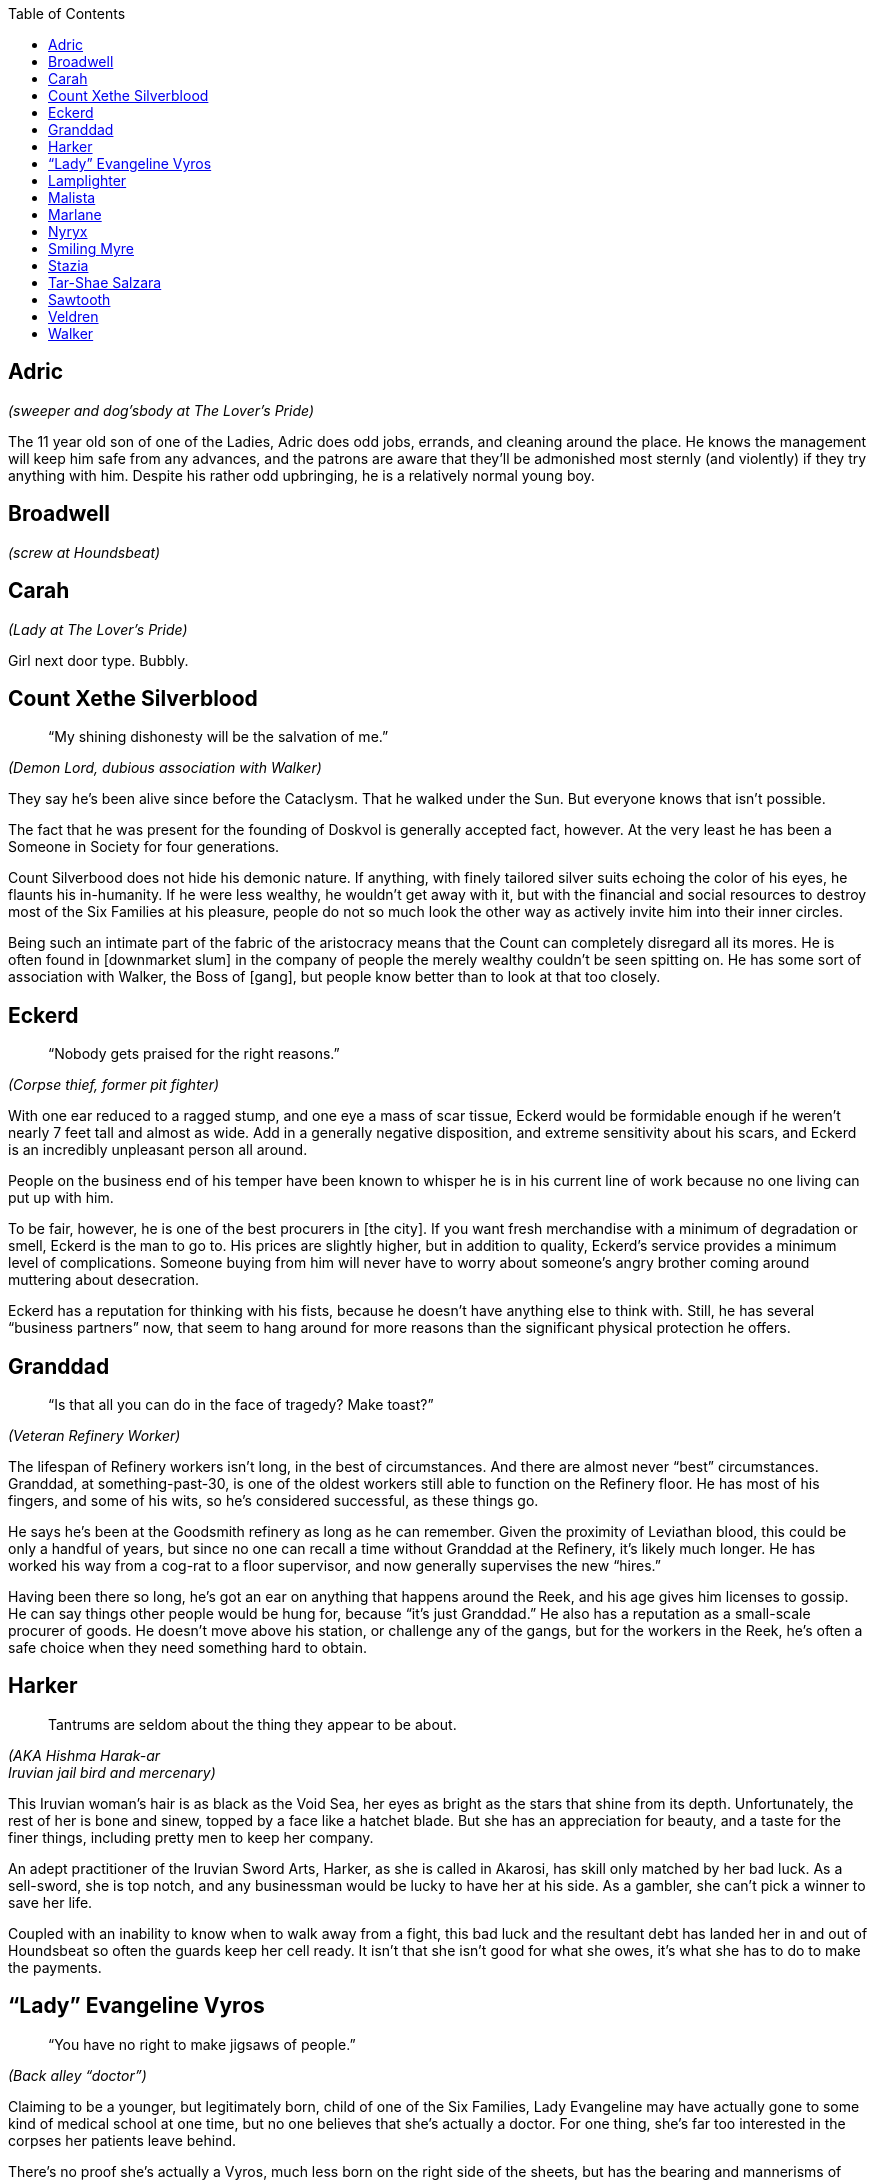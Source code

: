 = Dramatis Personae
:showtitle!:
:toc: macro

toc::[]

== Adric
_(sweeper and dog’sbody at The Lover’s Pride)_

The 11 year old son of one of the Ladies, Adric does odd jobs, errands, and cleaning around the place. He knows the management will keep him safe from any advances, and the patrons are aware that they’ll be admonished most sternly (and violently) if they try anything with him. Despite his rather odd upbringing, he is a relatively normal young boy.

== Broadwell
_(screw at Houndsbeat)_

== Carah
_(Lady at The Lover’s Pride)_

Girl next door type. Bubbly.

== Count Xethe Silverblood
[abstract]
--
“My shining dishonesty will be the salvation of me.”
--
_(Demon Lord, dubious association with Walker)_

They say he’s been alive since before the Cataclysm. That he walked under the Sun. But everyone knows that isn’t possible.

The fact that he was present for the founding of Doskvol is generally accepted fact, however. At the very least he has been a Someone in Society for four generations.

Count Silverbood does not hide his demonic nature. If anything, with finely tailored silver suits echoing the color of his eyes, he flaunts his in-humanity. If he were less wealthy, he wouldn’t get away with it, but with the financial and social resources to destroy most of the Six Families at his pleasure, people do not so much look the other way as actively invite him into their inner circles.

Being such an intimate part of the fabric of the aristocracy means that the Count can completely disregard all its mores. He is often found in [downmarket slum] in the company of people the merely wealthy couldn’t be seen spitting on. He has some sort of association with Walker, the Boss of [gang], but people know better than to look at that too closely.

== Eckerd
[abstract]
--
“Nobody gets praised for the right reasons.”
--
_(Corpse thief, former pit fighter)_

With one ear reduced to a ragged stump, and one eye a mass of scar tissue, Eckerd would be formidable enough if he weren’t nearly 7 feet tall and almost as wide. Add in a generally negative disposition, and extreme sensitivity about his scars, and Eckerd is an incredibly unpleasant person all around.

People on the business end of his temper have been known to whisper he is in his current line of work because no one living can put up with him.

To be fair, however, he is one of the best procurers in [the city]. If you want fresh merchandise with a minimum of degradation or smell, Eckerd is the man to go to. His prices are slightly higher, but in addition to quality, Eckerd’s service provides a minimum level of complications. Someone buying from him will never have to worry about someone’s angry brother coming around muttering about desecration.

Eckerd has a reputation for thinking with his fists, because he doesn’t have anything else to think with. Still, he has several “business partners” now, that seem to hang around for more reasons than the significant physical protection he offers.

== Granddad
[abstract]
--
“Is that all you can do in the face of tragedy? Make toast?”
--
_(Veteran Refinery Worker)_

The lifespan of Refinery workers isn’t long, in the best of circumstances. And there are almost never “best” circumstances. Granddad, at something-past-30, is one of the oldest workers still able to function on the Refinery floor. He has most of his fingers, and some of his wits, so he’s considered successful, as these things go.

He says he’s been at the Goodsmith refinery as long as he can remember. Given the proximity of Leviathan blood, this could be only a handful of years, but since no one can recall a time without Granddad at the Refinery, it’s likely much longer. He has worked his way from a cog-rat to a floor supervisor, and now generally supervises the new “hires.”

Having been there so long, he’s got an ear on anything that happens around the Reek, and his age gives him licenses to gossip. He can say things other people would be hung for, because “it’s just Granddad.” He also has a reputation as a small-scale procurer of goods. He doesn’t move above his station, or challenge any of the gangs, but for the workers in the Reek, he’s often a safe choice when they need something hard to obtain.

== Harker
[quote]
--
Tantrums are seldom about the thing they appear to be about.
--
_(AKA Hishma Harak-ar_ +
_Iruvian jail bird and mercenary)_

This Iruvian woman’s hair is as black as the Void Sea, her eyes as bright as the stars that shine from its depth. Unfortunately, the rest of her is bone and sinew, topped by a face like a hatchet blade. But she has an appreciation for beauty, and a taste for the finer things, including pretty men to keep her company.

An adept practitioner of the Iruvian Sword Arts, Harker, as she is called in Akarosi, has skill only matched by her bad luck. As a sell-sword, she is top notch, and any businessman would be lucky to have her at his side. As a gambler, she can’t pick a winner to save her life.

Coupled with an inability to know when to walk away from a fight, this bad luck and the resultant debt has landed her in and out of Houndsbeat so often the guards keep her cell ready. It isn’t that she isn’t good for what she owes, it’s what she has to do to make the payments.

== “Lady” Evangeline Vyros
[abstract]
--
“You have no right to make jigsaws of people.”
--
_(Back alley “doctor”)_

Claiming to be a younger, but legitimately born, child of one of the Six Families, Lady Evangeline may have actually gone to some kind of medical school at one time, but no one believes that she’s actually a doctor. For one thing, she’s far too interested in the corpses her patients leave behind.

There’s no proof she’s actually a Vyros, much less born on the right side of the sheets, but has the bearing and mannerisms of nobility, which goes a long way. Her clothes were very high quality at one time, but despite their impeccable cleanliness and meding, they are very worn. She never seems to know much of the gossip of the upper classes, but she says that’s because she has no time or interest for that twaddle. She is always aware of new developments in limb amputation and reattachment, or how to hire a quality resurrection man.

Evangeline can cure people, that’s true. Often, she has a better success rate than doctors with actual credentials. However, that might be because she’s willing to try methods any respectable doctor would call madness.

Still, she practices in [location], and charges less than just about anyone. And if you can’t pay, well, she’ll be glad to take your body in trade, whenever you happen to expire.

== Lamplighter
[abstract]
--
“All power corrupts, but we need electroplasm.”
--
_(power broker)_

Claims a distant relationship to the Irnen family. Might be less distant than he admits.

== Malista
_(Church of Ecstasy evangelist)_

While every good person, who understands the dangers inherent in the messy collection of appetites called “soul” is a devout member of the Church, the sad fact remains that not everyone has come to understand the corruption of the spirit. Malista has made it her life’s mission to bring true enlightenment to those poor souls. She preaches in the street daily, shouting exhortations to passersby. Her fascination with demons borders on obsession, and she declares loudly that many demons live in the city, modeling perfection in their every action, if one only knows how to look closely.


As a committed member of the Church of Ecstasy of the Flesh, it is well known that she believes in purification, until true ascension is discovered. However, she has chosen to sacrifice that chance for herself, in order to bring others to glory.

Most, even the faithful, find her to be rather unbalanced, and her preaching a nuisance rather than a salvation.

== Marlane
_(Retired pit fighter turned mentor)_

No longer an active fighter, Marlane mentors up and coming combatants with a kind of gruff tough love. She wants the “kids,” as she calls those she trains, to be capable, independent fighters, who fight clean, and fight well. She knows how to sell it to the crowd, and how to lose without taking a hit to your reputation.

While many fighters are known to throw matches if it will benefit them, Marlane won’t stand for that shit. You fight to win, every time. Despite the fact that she constantly turns out skilled, entertaining fighters, the powers that be don’t like her much, because she’s uncompromisingly unwilling to encourage her kids to take a fall when it’s “suggested” to them.

== Nyryx
[abstract]
--
“There is very seldom any true secret.”
--
_(madame, The Gilded Cage)_

Starting her career as one of the working women of The Gilded Cage under the name “Nightingale” Nyryx became the House’s Madame when a certain cosmetic caused the death of its former owner. By all accounts, Nyryx is a reasonable employer, never taking more than 80% of her girls income, and even providing reasonable retirement once they are no longer able to draw in business.

It’s common knowledge Nyryx has aspirations of influence, and strives to obtain the ear of Nobility. To this end, she often obtains pleasures for her clients that many houses will not touch. She has lines she will not cross, and genuinely tries to pair her employee’s abilities to the client’s needs. But everyone makes mistakes. There are undoubtedly many skeletons under the Cage’s floors, figuratively or literally.

== Smiling Myre
_(Owner, The Undertow)_

The Iruvian proprietor of The Undertow, a sugarhouse that is not so much exclusive as simply difficult to find, makes a show of speaking no more than pidgin Akarosi and Skovic, but he never has trouble making himself understood.

Willing and able to provide a tasting menu of illicit substances or experiences, as well as a space to enjoy them in relative safety, Smiling Myre has no apparent drive to expand his business. His rooms are always full, and mostly clean, his prices high, but reasonable. He does not advertise, but word of mouth provides new customers for those who expire as a result of their myriad addictions.

He prizes his security and his anonymity, and pays well to maintain them.

== Stazia
[abstract]
--
“If you tell the truth the wrong way, it’s not the truth anymore. But it’s just as powerful.”
--
_(AKA Antistazia Gallipot, apothecary)_

A big, blowzy woman, Stazia looks as though she’d be more at home as Madam to a bevy of beautiful women of negotiable affection, but her strong and efficient hands dole out remedies (and not a little snake oil) with unhesitating assurance.

Sleeping above the little shop in the Silk Shore she inherited from a long-dead husband, Stazia makes no bones about her desires for financial security. She is not a healer, and she doesn’t claim to be. Yes, the salts of antimony may be effective against the Pox, but it’s unlikely the Oscillococcinum 200C does anything except drain the wallet of the purchaser, but Stazia sells both with equal fervor.

She’s been known to develop soft spots for the occasional child-rowdy. She claims it is because they remind her of her own children, who are no longer with her for unspecified reasons. But the observant individual might notice that the “children” she takes under her wing are generally those with marketable talents.

== Tar-Shae Salzara
[abstract]
--
“A heart's a heavy burden.”
--
_(Walker’s lieutenant and [whatever they a ghost speaker/dealer])_

Before becoming one of Walker’s first investments, Tar-Shae scratched a living in the gutters of [location] doing bookwork for people. Not betting, writing. Educated by her mother, a human woman who claimed noble lineage before her disgrace, Tar-Shae could read, do mathematics, and write with a clear hand. For a time, that was enough to keep her fed and sleeping dry, even with the horns she couldn’t always keep concealed.
It was Walker who discovered Tar-Shae also has a talent for Ghosts.

Brought into the Boss’s house and allowed to cultivate it, Tar-Shae has become Walker’s right hand woman, a position which has spawned more than its fair share of envy.

Last year, she was poisoned by another one of Walker’s investments. Thanks to her half-demon heritage, it didn’t have quite the desired effect, but Tar-Shae has lost the use of the right half of her body, and gained a good deal of distrust.

== Sawtooth
_(Leach for the Champion Consortium)_

Fortunately, Sawtooth actually has training as a doctor. Unfortunately, he has weak morals and weaker bedside manner. Employed by the Champion Consortium to patch up their fighters, he generally gets everything put back on the right way ‘round, and working again, but he doesn’t believe in sissy things like pain relief or downtime.

He’s not a mad scientist, like many of the back alley leeches that really do practice medicine, but he’s not adverse to co-opting something from a fighter if it interests him. He’s paid by the Consortium, and that means he’s aligned with their agenda. It does the fighters well to remember that often the Consortium's agenda isn’t in their best interest.

== Veldren
_(factory worker and drug addict)_

An employee of the Ajay Fabric Mill, Veldren remains upright long enough to finish a workday, before stumbling to one of his favorite sugarhouses. Maybe his addiction started as a way to dull the pain of a mangled leg, but now it’s a means and end all it’s own.

He used to be employed by the Coalridge Ironworks, before being traded to the Goodsmith Refinery as a “skilled worker.” After an accident destroyed his right leg, and left him in constant pain, he was given to the Ajay Fabric Mill. The Goodsmith management likely thought they pawned off a defective employee, but he’s proven an excellent floor foreman.

He’ll take nearly anything that will alter his consciousness, but he draws a hard line at Lure. He’s never been desperate, or deprived enough to take on the pain that it promises along with the high. For now. Still, that doesn’t mean he doesn’t know how to get it.

Since his accident, he has a nearly preternatural focus on safe efficiency within the Mill. Even at his most hungover, he focuses on his work with an obsessive single-mindedness. He may be sick, miserable, and barely holding onto his sanity, but no machine will ever malfunction on his watch. No one will be hauled in by their hair. No one will lose a hand.

While he doesn’t officially deal anything, if someone’s really hard up, he can usually get them what they need.

== Walker
[abstract]
--
“Take it from me, Fate doesn't care most of the time.”
--
_(Boss of the [gang] and [location])_

Walker is a tall woman, with the body of someone who devotes most of her time to hard labor. It’s hard to see her as one of the most successful doxies of [location]. But either her customers were drawn to a form of whipcord over iron, a mind that could make connections most would overlook, or some combination of both, because she moved from working the streets, to a House, to her own House in a matter of months.

Offering strategic planning as pillow talk, Walker armed herself with information on the majority of the players in [location], which supported her move from whore to businesswoman. She has no interest in even skirting the edges of legitimacy, and unlike many of the Bosses, she has no fronts or covers for her extra-legal actions.

She has a penchant for investing in people with potential, especially if that potential is belied by their physical appearance. She arranges people in gangs that should, by rights, tear each other apart due to their members sheer dissimilar natures, but somehow manage a group cohesion most other Bosses would kill to obtain.
